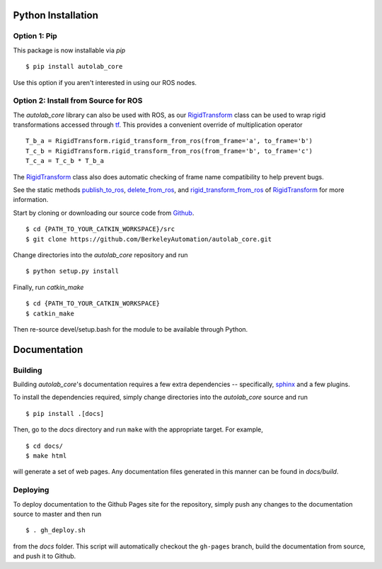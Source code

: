 Python Installation
~~~~~~~~~~~~~~~~~~~

Option 1: Pip
"""""""""""""
This package is now installable via `pip` ::

    $ pip install autolab_core

Use this option if you aren't interested in using our ROS nodes.

Option 2: Install from Source for ROS
"""""""""""""""""""""""""""""""""""""
The `autolab_core` library can also be used with ROS, as our `RigidTransform`_ class can be used to wrap rigid transformations accessed through `tf`_.
This provides a convenient override of multiplication operator ::

    T_b_a = RigidTransform.rigid_transform_from_ros(from_frame='a', to_frame='b')
    T_c_b = RigidTransform.rigid_transform_from_ros(from_frame='b', to_frame='c')
    T_c_a = T_c_b * T_b_a

The `RigidTransform`_ class  also does automatic checking of frame name compatibility to help prevent bugs.

See the static methods `publish_to_ros`_, `delete_from_ros`_, and `rigid_transform_from_ros`_ of `RigidTransform`_ for more information.

.. _RigidTransform: ../api/rigid_transform.html
.. _tf: http://wiki.ros.org/tf
.. _publish_to_ros: ../api/rigid_transform.html#autolab_core.RigidTransform.publish_to_ros
.. _delete_from_ros: ../api/rigid_transform.html#autolab_core.RigidTransform.delete_from_ros
.. _rigid_transform_from_ros: ../api/rigid_transform.html#autolab_core.RigidTransform.rigid_transform_from_ros

Start by cloning or downloading our source code from `Github`_. ::

    $ cd {PATH_TO_YOUR_CATKIN_WORKSPACE}/src
    $ git clone https://github.com/BerkeleyAutomation/autolab_core.git

.. _Github: https://github.com/BerkeleyAutomation/autolab_core


Change directories into the `autolab_core` repository and run ::

    $ python setup.py install

Finally, run `catkin_make` ::

    $ cd {PATH_TO_YOUR_CATKIN_WORKSPACE}
    $ catkin_make

Then re-source devel/setup.bash for the module to be available through Python.

Documentation
~~~~~~~~~~~~~

Building
""""""""
Building `autolab_core`'s documentation requires a few extra dependencies --
specifically, `sphinx`_ and a few plugins.

.. _sphinx: http://www.sphinx-doc.org/en/1.4.8/

To install the dependencies required, simply change directories into the `autolab_core` source and run ::

    $ pip install .[docs]

Then, go to the `docs` directory and run ``make`` with the appropriate target.
For example, ::

    $ cd docs/
    $ make html

will generate a set of web pages. Any documentation files
generated in this manner can be found in `docs/build`.

Deploying
"""""""""
To deploy documentation to the Github Pages site for the repository,
simply push any changes to the documentation source to master
and then run ::

    $ . gh_deploy.sh

from the `docs` folder. This script will automatically checkout the
``gh-pages`` branch, build the documentation from source, and push it
to Github.

